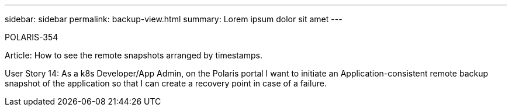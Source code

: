 ---
sidebar: sidebar
permalink: backup-view.html
summary: Lorem ipsum dolor sit amet
---

POLARIS-354

Article: How to see the remote snapshots arranged by timestamps.

User Story 14: As a k8s Developer/App Admin, on the Polaris portal I want to initiate an Application-consistent remote backup snapshot of the application so that I can create a recovery point in case of a failure.
